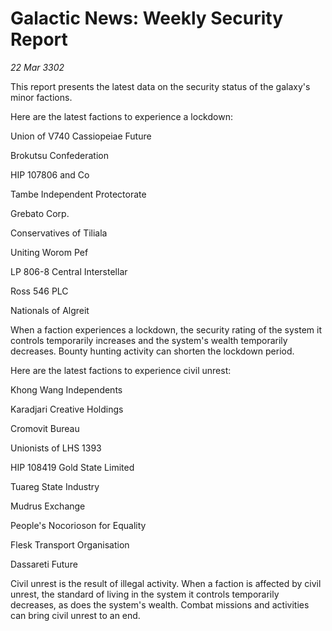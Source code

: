 * Galactic News: Weekly Security Report

/22 Mar 3302/

This report presents the latest data on the security status of the galaxy's minor factions. 

Here are the latest factions to experience a lockdown: 

Union of V740 Cassiopeiae Future 

Brokutsu Confederation	 

HIP 107806 and Co 

Tambe Independent Protectorate 

Grebato Corp. 

Conservatives of Tiliala 

Uniting Worom Pef 

LP 806-8 Central Interstellar 

Ross 546 PLC 

Nationals of Algreit 

When a faction experiences a lockdown, the security rating of the system it controls temporarily increases and the system's wealth temporarily decreases. Bounty hunting activity can shorten the lockdown period. 

Here are the latest factions to experience civil unrest: 

Khong Wang Independents 

Karadjari Creative Holdings 

Cromovit Bureau 

Unionists of LHS 1393 

HIP 108419 Gold State Limited 

Tuareg State Industry 

Mudrus Exchange 

People's Nocorioson for Equality 

Flesk Transport Organisation 

Dassareti Future 

Civil unrest is the result of illegal activity. When a faction is affected by civil unrest, the standard of living in the system it controls temporarily decreases, as does the system's wealth. Combat missions and activities can bring civil unrest to an end.